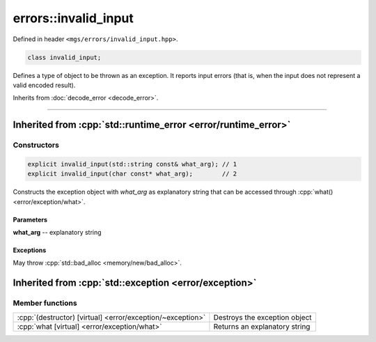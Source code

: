 *********************
errors::invalid_input
*********************

Defined in header ``<mgs/errors/invalid_input.hpp>``.

.. code-block:: cpp

   class invalid_input;

Defines a type of object to be thrown as an exception. It reports input errors (that is, when the input does not represent a valid encoded result).

Inherits from :doc:`decode_error <decode_error>`.

----

Inherited from :cpp:`std::runtime_error <error/runtime_error>`
==============================================================

Constructors
------------

.. code-block:: cpp

   explicit invalid_input(std::string const& what_arg); // 1
   explicit invalid_input(char const* what_arg);        // 2 

Constructs the exception object with *what_arg* as explanatory string that can be accessed through :cpp:`what() <error/exception/what>`.

Parameters
^^^^^^^^^^

**what_arg** -- explanatory string

Exceptions
^^^^^^^^^^

May throw :cpp:`std::bad_alloc <memory/new/bad_alloc>`.


Inherited from :cpp:`std::exception <error/exception>`
======================================================

Member functions
----------------

.. table::
   :align: left

   ========================================================== =============================
   :cpp:`(destructor) [virtual] <error/exception/~exception>` Destroys the exception object
   :cpp:`what [virtual] <error/exception/what>`               Returns an explanatory string
   ========================================================== =============================
